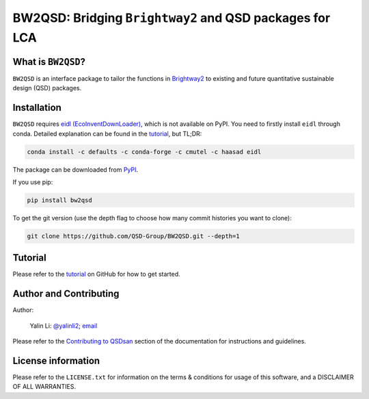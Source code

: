 ========================================================
BW2QSD: Bridging ``Brightway2`` and QSD packages for LCA
========================================================

.. image:: https://img.shields.io/pypi/l/exposan?color=blue&logo=UIUC&style=flat
   :target: https://github.com/QSD-Group/BW2QSD/blob/master/LICENSE.txt
.. image:: https://img.shields.io/pypi/pyversions/bw2qsd?style=flat
   :target: https://pypi.python.org/pypi/bw2qsd
.. image:: https://img.shields.io/pypi/v/bw2qsd?style=flat&color=blue
   :target: https://pypi.org/project/bw2qsd/


What is ``BW2QSD``?
-------------------
``BW2QSD`` is an interface package to tailor the functions in `Brightway2 <https://brightway.dev/>`_ to existing and future quantitative sustainable design (QSD) packages.


Installation
------------
``BW2QSD`` requires `eidl (EcoInventDownLoader) <https://github.com/haasad/EcoInventDownLoader>`_, which is not available on PyPI. You need to firstly install ``eidl`` through conda. Detailed explanation can be found in the `tutorial <https://github.com/QSD-Group/BW2QSD/blob/main/bw2qsd/Tutorial.ipynb>`_, but TL;DR:

.. code:: bash

    conda install -c defaults -c conda-forge -c cmutel -c haasad eidl


The package can be downloaded from `PyPI <https://pypi.org/project/bw2qsd/>`_.

If you use pip:

.. code:: bash

    pip install bw2qsd


To get the git version (use the depth flag to choose how many commit histories you want to clone):

.. code:: bash

    git clone https://github.com/QSD-Group/BW2QSD.git --depth=1


Tutorial
--------
Please refer to the `tutorial <https://github.com/QSD-Group/BW2QSD/blob/main/bw2qsd/Tutorial.ipynb>`_ on GitHub for how to get started.


Author and Contributing
-----------------------
Author:

	Yalin Li: `@yalinli2 <https://github.com/yalinli2>`_; `email <zoe.yalin.li@gmail.com>`_

Please refer to the `Contributing to QSDsan <https://qsdsan.readthedocs.io/en/latest/CONTRIBUTING.html>`_ section of the documentation for instructions and guidelines.


License information
-------------------
Please refer to the ``LICENSE.txt`` for information on the terms & conditions for usage of this software, and a DISCLAIMER OF ALL WARRANTIES.